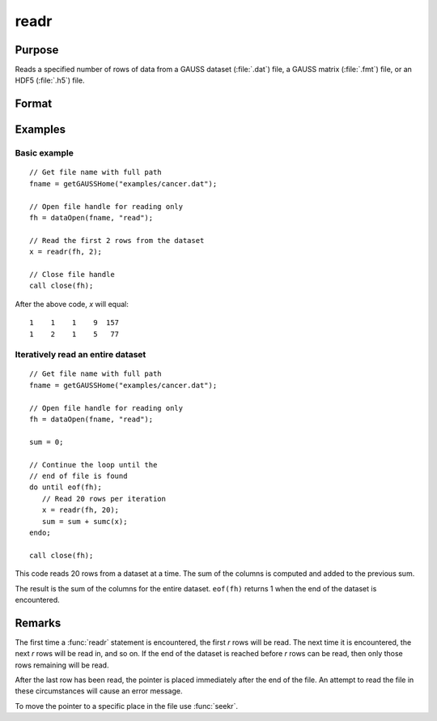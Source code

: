 
readr
==============================================

Purpose
----------------
Reads a specified number of rows of data from a GAUSS dataset
(:file:`.dat`) file, a GAUSS matrix (:file:`.fmt`) file, or an HDF5 (:file:`.h5`) file.

Format
----------------
.. function:: y = readr(f1, r)

    :param f1: file handle of an open file.
    :type f1: scalar

    :param r: number of rows to read.
    :type r: scalar

    :return y: the data read from the file.

    :rtype y: NxK matrix

Examples
----------------

Basic example
+++++++++++++++

::

    // Get file name with full path
    fname = getGAUSSHome("examples/cancer.dat");

    // Open file handle for reading only
    fh = dataOpen(fname, "read");

    // Read the first 2 rows from the dataset
    x = readr(fh, 2);

    // Close file handle
    call close(fh);

After the above code, *x* will equal:

::

    1    1    1    9  157 
    1    2    1    5   77 
   
Iteratively read an entire dataset
+++++++++++++++++++++++++++++++++++

::

    // Get file name with full path
    fname = getGAUSSHome("examples/cancer.dat");

    // Open file handle for reading only
    fh = dataOpen(fname, "read");

    sum = 0;

    // Continue the loop until the
    // end of file is found
    do until eof(fh);
       // Read 20 rows per iteration
       x = readr(fh, 20);
       sum = sum + sumc(x);
    endo;

    call close(fh);

This code reads 20 rows from a dataset at a time. The sum of the columns
is computed and added to the previous sum. 

The result is the sum of the columns for the entire dataset. ``eof(fh)`` returns 1 when the end of the
dataset is encountered.

Remarks
-------

The first time a :func:`readr` statement is encountered, the first *r* rows will
be read. The next time it is encountered, the next *r* rows will be read
in, and so on. If the end of the dataset is reached before *r* rows can
be read, then only those rows remaining will be read.

After the last row has been read, the pointer is placed immediately
after the end of the file. An attempt to read the file in these
circumstances will cause an error message.

To move the pointer to a specific place in the file use :func:`seekr`.


.. seealso:: Functions `open`, `create`, :func:`writer`, :func:`seekr`, :func:`eof`
